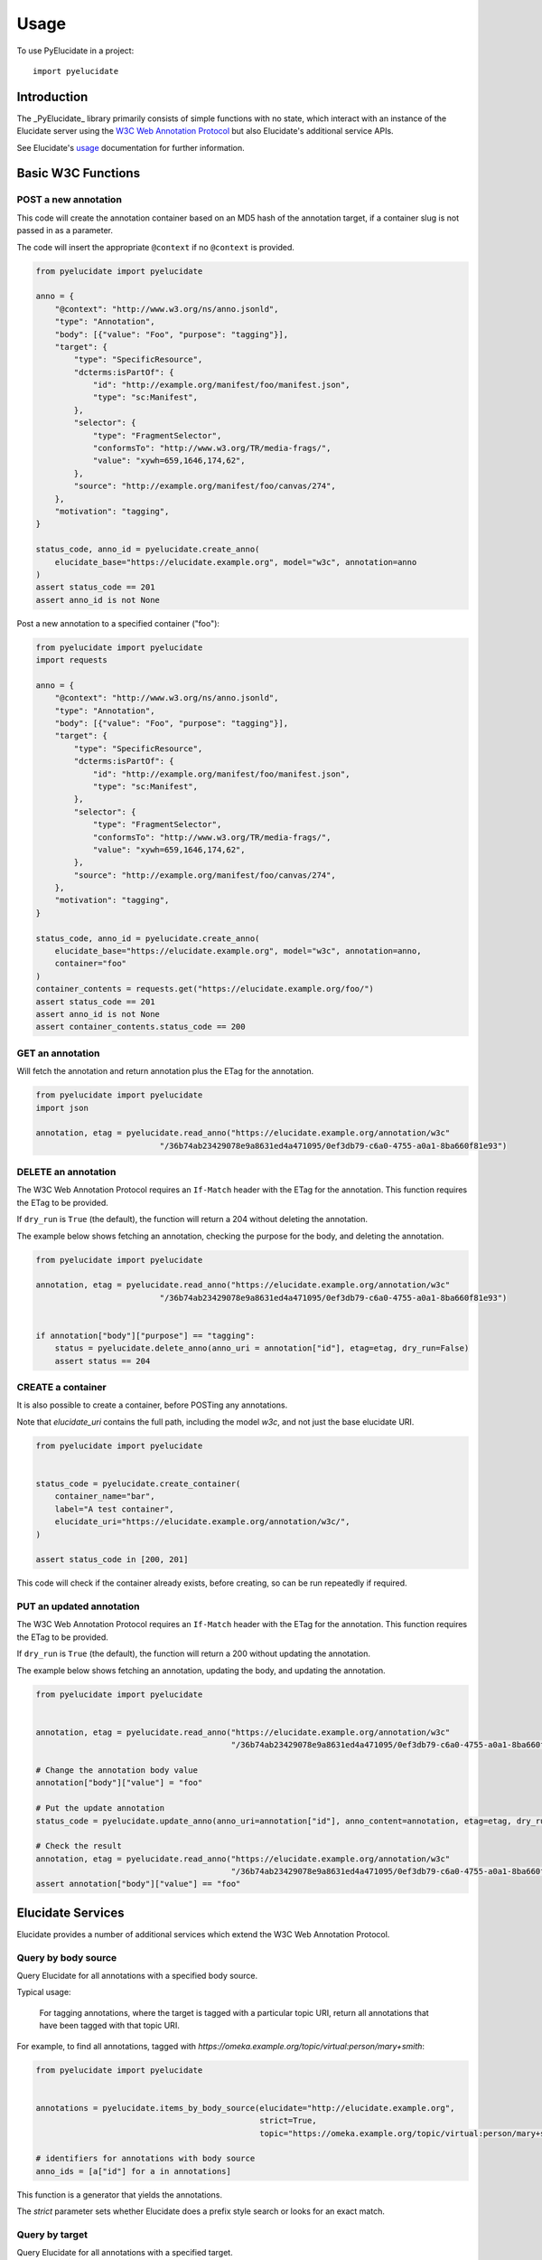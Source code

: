 ========
Usage
========

To use PyElucidate in a project::

	import pyelucidate


Introduction
============


The _PyElucidate_ library primarily consists of simple functions with no state, which interact with an instance of the
Elucidate server using the `W3C Web Annotation Protocol`__ but also Elucidate's additional service APIs.

See Elucidate's usage_ documentation for further information.

.. _W3CA:  https://www.w3.org/TR/annotation-protocol/
__ W3CA_
.. _usage: https://github.com/dlcs/elucidate-server/blob/master/USAGE.md


Basic W3C Functions
===================


POST a new annotation
---------------------

This code will create the annotation container based on an MD5 hash of the annotation target, if a container slug is not
passed in as a parameter.

The code will insert the appropriate ``@context`` if no ``@context`` is provided.

.. code-block:: python

    from pyelucidate import pyelucidate

    anno = {
        "@context": "http://www.w3.org/ns/anno.jsonld",
        "type": "Annotation",
        "body": [{"value": "Foo", "purpose": "tagging"}],
        "target": {
            "type": "SpecificResource",
            "dcterms:isPartOf": {
                "id": "http://example.org/manifest/foo/manifest.json",
                "type": "sc:Manifest",
            },
            "selector": {
                "type": "FragmentSelector",
                "conformsTo": "http://www.w3.org/TR/media-frags/",
                "value": "xywh=659,1646,174,62",
            },
            "source": "http://example.org/manifest/foo/canvas/274",
        },
        "motivation": "tagging",
    }

    status_code, anno_id = pyelucidate.create_anno(
        elucidate_base="https://elucidate.example.org", model="w3c", annotation=anno
    )
    assert status_code == 201
    assert anno_id is not None


Post a new annotation to a specified container ("foo"):

.. code-block:: python

    from pyelucidate import pyelucidate
    import requests

    anno = {
        "@context": "http://www.w3.org/ns/anno.jsonld",
        "type": "Annotation",
        "body": [{"value": "Foo", "purpose": "tagging"}],
        "target": {
            "type": "SpecificResource",
            "dcterms:isPartOf": {
                "id": "http://example.org/manifest/foo/manifest.json",
                "type": "sc:Manifest",
            },
            "selector": {
                "type": "FragmentSelector",
                "conformsTo": "http://www.w3.org/TR/media-frags/",
                "value": "xywh=659,1646,174,62",
            },
            "source": "http://example.org/manifest/foo/canvas/274",
        },
        "motivation": "tagging",
    }

    status_code, anno_id = pyelucidate.create_anno(
        elucidate_base="https://elucidate.example.org", model="w3c", annotation=anno,
        container="foo"
    )
    container_contents = requests.get("https://elucidate.example.org/foo/")
    assert status_code == 201
    assert anno_id is not None
    assert container_contents.status_code == 200


GET an annotation
-----------------

Will fetch the annotation and return annotation plus the ETag for the annotation.

.. code-block:: python

    from pyelucidate import pyelucidate
    import json

    annotation, etag = pyelucidate.read_anno("https://elucidate.example.org/annotation/w3c"
                              "/36b74ab23429078e9a8631ed4a471095/0ef3db79-c6a0-4755-a0a1-8ba660f81e93")


DELETE an annotation
--------------------

The W3C Web Annotation Protocol requires an ``If-Match`` header with the ETag for the
annotation. This function requires the ETag to be provided.

If ``dry_run`` is ``True`` (the default), the function will return a 204 without deleting the annotation.

The example below shows fetching an annotation, checking the purpose for the body, and deleting the annotation.


.. code-block:: python

    from pyelucidate import pyelucidate

    annotation, etag = pyelucidate.read_anno("https://elucidate.example.org/annotation/w3c"
                              "/36b74ab23429078e9a8631ed4a471095/0ef3db79-c6a0-4755-a0a1-8ba660f81e93")


    if annotation["body"]["purpose"] == "tagging":
        status = pyelucidate.delete_anno(anno_uri = annotation["id"], etag=etag, dry_run=False)
        assert status == 204


CREATE a container
------------------

It is also possible to create a container, before POSTing any annotations.

Note that `elucidate_uri` contains the full path, including the model `w3c`, and not just the base elucidate URI.


.. code-block:: python

    from pyelucidate import pyelucidate


    status_code = pyelucidate.create_container(
        container_name="bar",
        label="A test container",
        elucidate_uri="https://elucidate.example.org/annotation/w3c/",
    )

    assert status_code in [200, 201]


This code will check if the container already exists, before creating, so can be run repeatedly if required.


PUT an updated annotation
-------------------------

The W3C Web Annotation Protocol requires an ``If-Match`` header with the ETag for the
annotation. This function requires the ETag to be provided.

If ``dry_run`` is ``True`` (the default), the function will return a 200 without updating the annotation.

The example below shows fetching an annotation, updating the body, and updating the annotation.


.. code-block:: python

    from pyelucidate import pyelucidate


    annotation, etag = pyelucidate.read_anno("https://elucidate.example.org/annotation/w3c"
                                             "/36b74ab23429078e9a8631ed4a471095/0ef3db79-c6a0-4755-a0a1-8ba660f81e93")

    # Change the annotation body value
    annotation["body"]["value"] = "foo"

    # Put the update annotation
    status_code = pyelucidate.update_anno(anno_uri=annotation["id"], anno_content=annotation, etag=etag, dry_run=False)

    # Check the result
    annotation, etag = pyelucidate.read_anno("https://elucidate.example.org/annotation/w3c"
                                             "/36b74ab23429078e9a8631ed4a471095/0ef3db79-c6a0-4755-a0a1-8ba660f81e93")
    assert annotation["body"]["value"] == "foo"


Elucidate Services
==================

Elucidate provides a number of additional services which extend the W3C Web Annotation Protocol.


Query by body source
--------------------

Query Elucidate for all annotations with a specified body source.

Typical usage:

    For tagging annotations, where the target is tagged with a particular topic URI, return all annotations
    that have been tagged with that topic URI.

For example, to find all annotations, tagged with `https://omeka.example.org/topic/virtual:person/mary+smith`:


.. code-block:: python

    from pyelucidate import pyelucidate


    annotations = pyelucidate.items_by_body_source(elucidate="http://elucidate.example.org",
                                                   strict=True,
                                                   topic="https://omeka.example.org/topic/virtual:person/mary+smith")

    # identifiers for annotations with body source
    anno_ids = [a["id"] for a in annotations]


This function is a generator that yields the annotations.

The `strict` parameter sets whether Elucidate does a prefix style search or looks for an exact match.

Query by target
---------------

Query Elucidate for all annotations with a specified target.

Typical usage:

    For a IIIF canvas, return all annotations with that canvas as target.


PyElucidate provides a single asynchronous function (see below), but a non-asynchronous version can be done with
PyElucidate's helper functions.

Search by annotation target:

.. code-block:: python

    from pyelucidate import pyelucidate
    import requests
    import json

    # generate a search to Elucidate, using Elucidate's search API to search target id and target source
    search_uri = pyelucidate.gen_search_by_target_uri(elucidate_base="https://elucidate.example.org", model="w3c",
                                                      target_uri="http://iiif.example.org/iiif/manfiest/1/canvas/4",
                                                      field=["id", "source"])

    r = requests.get(search_uri)

    annotations = []

    if r.status_code == requests.codes.ok:
        for page in pyelucidate.annotation_pages(r.json()):  # PyElucidate helper for handling activity streams paging.
            annotations.extend(requests.get(page).json()["items"])

    print(json.dumps(annotations, indent=4))


Search by container (assumes the container is an MD5 hash of the target URI):

.. code-block:: python

    from pyelucidate import pyelucidate
    import requests
    import json

    # generate a search to Elucidate, using Elucidate's search API to request a container's contents
    search_uri = pyelucidate.gen_search_by_container_uri(elucidate_base="https://elucidate.glam-dev.org", model="w3c",
                                                         target_uri="http://iiif.example.org/iiif/manfiest/1/canvas/4")


    r = requests.get(search_uri)

    annotations = []

    if r.status_code == requests.codes.ok:
        for page in pyelucidate.annotation_pages(r.json()):  # PyElucidate helper for handling activity streams paging.
            annotations.extend(requests.get(page).json()["items"])

    print(json.dumps(annotations, indent=4))


Parents by body source
----------------------

Query Elucidate for all annotations with a specified body source, and return a list of parents.

Typical usage:

    For tagging annotations, where the target is tagged with a particular topic URI, return all parent manifests for
    canvases that have been tagged with that topic URI.


Bulk update
-----------

Placeholder

Bulk delete
-----------

Placeholder

Asynchronous functions
======================

Elucidate provides a number of additional services which extend the W3C Web Annotation Protocol. PyElucidate provides
asynchronous versions of these functions which can make parallel requests for efficient return of results.
